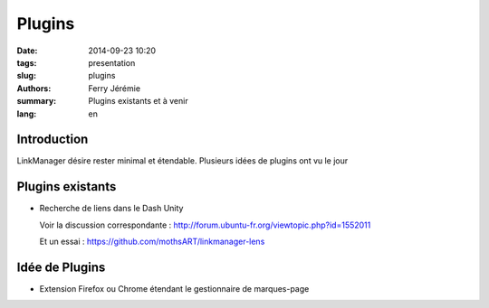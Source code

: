 Plugins
#######

:date: 2014-09-23 10:20
:tags: presentation
:slug: plugins
:authors: Ferry Jérémie
:summary: Plugins existants et à venir
:lang: en

Introduction
------------

LinkManager désire rester minimal et étendable.
Plusieurs idées de plugins ont vu le jour

Plugins existants
-----------------

- Recherche de liens dans le Dash Unity

  Voir la discussion correspondante : http://forum.ubuntu-fr.org/viewtopic.php?id=1552011

  Et un essai : https://github.com/mothsART/linkmanager-lens

Idée de Plugins
---------------

- Extension Firefox ou Chrome étendant le gestionnaire de marques-page
